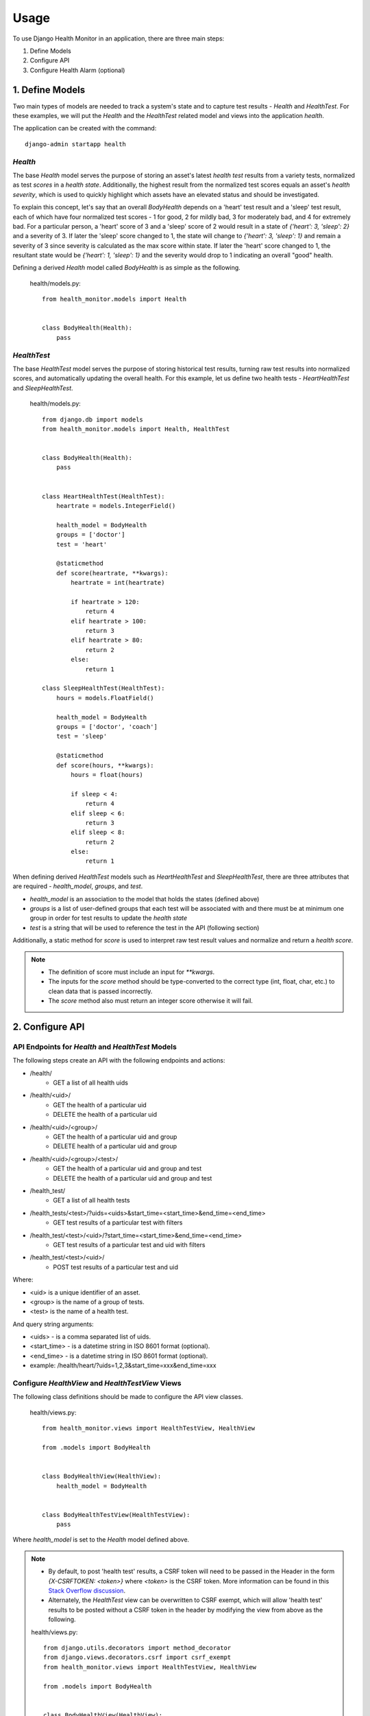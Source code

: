 #####
Usage
#####

To use Django Health Monitor in an application, there are three main steps:

1. Define Models
2. Configure API
3. Configure Health Alarm (optional)


****************
1. Define Models
****************

Two main types of models are needed to track a system's state and to capture test results - `Health` and `HealthTest`. For these examples, we will put the `Health` and the `HealthTest` related model and views into the application `health`.

The application can be created with the command::

    django-admin startapp health

`Health`
--------

The base `Health` model serves the purpose of storing an asset's latest `health test` results from a variety tests, normalized as test `scores` in a `health state`. Additionally, the highest result from the normalized test scores equals an asset's `health severity`, which is used to quickly highlight which assets have an elevated status and should be investigated.

To explain this concept, let's say that an overall `BodyHealth` depends on a 'heart' test result and a 'sleep' test result, each of which have four normalized test scores - 1 for good, 2 for mildly bad, 3 for moderately bad, and 4 for extremely bad. For a particular person, a 'heart' score of 3 and a 'sleep' score of 2 would result in a state of `{'heart': 3, 'sleep': 2}` and a severity of 3. If later the 'sleep' score changed to 1, the state will change to `{'heart': 3, 'sleep': 1}` and remain a severity of 3 since severity is calculated as the max score within state. If later the 'heart' score changed to 1, the resultant state would be `{'heart': 1, 'sleep': 1}` and the severity would drop to 1 indicating an overall "good" health.

Defining a derived `Health` model called `BodyHealth` is as simple as the following.

    health/models.py::

        from health_monitor.models import Health


        class BodyHealth(Health):
            pass


`HealthTest`
------------

The base `HealthTest` model serves the purpose of storing historical test results, turning raw test results into normalized scores, and automatically updating the overall health. For this example, let us define two health tests - `HeartHealthTest` and `SleepHealthTest`.

    health/models.py::

        from django.db import models
        from health_monitor.models import Health, HealthTest


        class BodyHealth(Health):
            pass


        class HeartHealthTest(HealthTest):
            heartrate = models.IntegerField()

            health_model = BodyHealth
            groups = ['doctor']
            test = 'heart'

            @staticmethod
            def score(heartrate, **kwargs):
                heartrate = int(heartrate)

                if heartrate > 120:
                    return 4
                elif heartrate > 100:
                    return 3
                elif heartrate > 80:
                    return 2
                else:
                    return 1

        class SleepHealthTest(HealthTest):
            hours = models.FloatField()

            health_model = BodyHealth
            groups = ['doctor', 'coach']
            test = 'sleep'

            @staticmethod
            def score(hours, **kwargs):
                hours = float(hours)

                if sleep < 4:
                    return 4
                elif sleep < 6:
                    return 3
                elif sleep < 8:
                    return 2
                else:
                    return 1

When defining derived `HealthTest` models such as `HeartHealthTest` and `SleepHealthTest`, there are three attributes that are required - `health_model`, `groups`, and `test`.

- `health_model` is an association to the model that holds the states (defined above)
- `groups` is a list of user-defined groups that each test will be associated with and there must be at minimum one group in order for test results to update the `health state`
- `test` is a string that will be used to reference the test in the API (following section)

Additionally, a static method for `score` is used to interpret raw test result values and normalize and return a `health score`.

.. note::
    - The definition of score must include an input for `**kwargs`.
    - The inputs for the `score` method should be type-converted to the correct type (int, float, char, etc.) to clean data that is passed incorrectly.
    - The `score` method also must return an integer score otherwise it will fail.

****************
2. Configure API
****************

API Endpoints for `Health` and `HealthTest` Models
--------------------------------------------------

The following steps create an API with the following endpoints and actions:

- /health/
    - GET a list of all health uids
- /health/<uid>/
    - GET the health of a particular uid
    - DELETE the health of a particular uid
- /health/<uid>/<group>/
    - GET the health of a particular uid and group
    - DELETE health of a particular uid and group
- /health/<uid>/<group>/<test>/
    - GET the health of a particular uid and group and test
    - DELETE the health of a particular uid and group and test
- /health_test/
    - GET a list of all health tests
- /health_tests/<test>/?uids=<uids>&start_time=<start_time>&end_time=<end_time>
    - GET test results of a particular test with filters
- /health_test/<test>/<uid>/?start_time=<start_time>&end_time=<end_time>
    - GET test results of a particular test and uid with filters
- /health_test/<test>/<uid>/
    - POST test results of a particular test and uid


Where:

- <uid> is a unique identifier of an asset.
- <group> is the name of a group of tests.
- <test> is the name of a health test.

And query string arguments:

- <uids> - is a comma separated list of uids.
- <start_time> - is a datetime string in ISO 8601 format (optional).
- <end_time> - is a datetime string in  ISO 8601 format (optional).
- example: /health/heart/?uids=1,2,3&start_time=xxx&end_time=xxx

Configure `HealthView` and `HealthTestView` Views
-------------------------------------------------
The following class definitions should be made to configure the API view classes.

    health/views.py::

        from health_monitor.views import HealthTestView, HealthView

        from .models import BodyHealth


        class BodyHealthView(HealthView):
            health_model = BodyHealth


        class BodyHealthTestView(HealthTestView):
            pass

Where `health_model` is set to the `Health` model defined above.

.. note::
    - By default, to post 'health test' results, a CSRF token will need to be passed in the Header in the form `{X-CSRFTOKEN: <token>}` where `<token>` is the CSRF token. More information can be found in this `Stack Overflow discussion <http://stackoverflow.com/questions/13567507/passing-csrftoken-with-python-requests>`_.
    - Alternately, the `HealthTest` view can be overwritten to CSRF exempt, which will allow 'health test' results to be posted without a CSRF token in the header by modifying the view from above as the following.

    health/views.py::

        from django.utils.decorators import method_decorator
        from django.views.decorators.csrf import csrf_exempt
        from health_monitor.views import HealthTestView, HealthView

        from .models import BodyHealth


        class BodyHealthView(HealthView):
            health_model = BodyHealth

            @method_decorator(csrf_exempt)
            def dispatch(self, request, *args, **kwargs):
                return super(BodyHealthView, self).dispatch(request, *args, **kwargs)


        class BodyHealthTestView(HealthTestView):
            @method_decorator(csrf_exempt)
            def dispatch(self, request, *args, **kwargs):
                return super(BodyHealthTestView, self).dispatch(request, *args, **kwargs)


Map URLs to Views
-----------------
The following url definitions should be made to enable all of the endpoints and actions described above.

    <project>/urls.py::


        from django.conf.urls import url

        from health import views


        urlpatterns = [
            url(r'^health/$', views.BodyHealthView.as_view()),
            url(r'^health/(?P<uid>[\w]*)/$', views.BodyHealthView.as_view()),
            url(r'^health/(?P<uid>[\w]*)/(?P<group>[\w]*)/$', views.BodyHealthView.as_view()),
            url(r'^health/(?P<uid>[\w]*)/(?P<group>[\w]*)/(?P<test>[\w]*)/$', views.BodyHealthView.as_view()),
            url(r'^health_test/$', views.BodyHealthTestView.as_view()),
            url(r'^health_test/(?P<test>[\w-]*)/$', views.BodyHealthTestView.as_view()),
            url(r'^health_test/(?P<test>[\w-]*)/(?P<uid>[\d]*)/$', views.BodyHealthTestView.as_view()),
        ]

In this example, `BodyHealthView` and `BodyHealthTestView` are the names of the View models that we defined in the previous section.

Test the API
------------

At this point, there should be a working API that will store raw 'health test' results as well as generating a normalized 'health' state. Let's try some sample calls to see how the API works. For these examples we will be using the Python `Requests <http://docs.python-requests.org/en/master/>`_ package and will run the Django project locally. For these examples, CSRF checks have been disabled for clarity.

    Initially, our `BodyHealth`, `HeartHealthTest`, and `SleepHealthTest` models are empty. We can see that navigating to `/health/` shows us that no health states exist and that navigating to `/health_test/` shows that two tests have been configured 'heart' and 'sleep'::

        In [1]: import requests
        In [2]: r = requests.get('http://localhost:8000/health/')
        In [3]: r.json()
        Out[3]: {u'uids': []}
        In [4]: r = requests.get('http://localhost:8000/health_test/')
        In [5]: r.json()
        Out[5]: {u'tests': [u'heart', u'sleep']}

    Let's post a 'heart' test result where 'heartrate' equals 90 for an asset with a `uid` of 1 and see what happens::

        In [6]: r = requests.post('http://localhost:8000/health_test/heart/1/', data={'heartrate': 90})
        In [7]: r.json()
        Out[7]: {u'message': u'heart score changed to 2 for uid 1', u'score': 2}
        In [8]: r = requests.get('http://localhost:8000/health_test/heart/1/')
        In [9]: r.json()
        Out[9]: [{u'heartrate': 90, u'time': u'2017-04-27T20:47:34.594848+00:00', u'uid': 1}]
        In [10]: r = requests.get('http://localhost:8000/health/')
        In [11]: r.json()
        Out[11]: {u'uids': [1]}
        In [12]: r = requests.get('http://localhost:8000/health/1/')
        In [13]: r.json()
        Out[13]:
        {
            u'severity': {
                u'doctor': {u'score': 2, u'updated': u'2017-04-27T20:47:34.597Z'}
            },
            u'state': {
                u'doctor': {
                    u'heart': {u'score': 2, u'updated': u'2017-04-27T20:47:34.597Z'}
                }
            },
            u'uid': 1
        }

    At this point, we can see that:
        - On lines 6 and 7, we received a response for our post indicating that the score was changed to 2. (Recall that from our model definition, a 'heartrate' between 81 and 100 results in a `score` of 2).
        - On lines 8 and 9, the history of 'heart' tests for `uid` 1 is now visible.
        - On lines 10 and 11, there is now a `health` instance generated for `uid` 1.
        - On lines 12 and 13, the resulting `health` instance has `state` and `severity` entries for the group 'doctor' with `scores` of 2 for both. (Recall that from our model definition, the 'heart' test belongs to the `group` 'doctor'.

    Now let's post a 'sleep' test result where 'hours' equals 8.0 for the same asset with `uid` of 1 and see what happens::

        In [14]: r = requests.post('http://localhost:8000/health_test/sleep/1/', data={'hours': 8.0})
        In [15]: r.json()
        Out[15]: {u'message': u'sleep score changed to 1 for uid 1', u'score': 1}
        In [16]: r = requests.get('http://localhost:8000/health/1/')
        In [17]: r.json()
        Out[17]:
        {
            u'severity': {
                u'coach': {u'score': 1, u'updated': u'2017-04-27T20:51:31.674Z'},
                u'doctor': {u'score': 2, u'updated': u'2017-04-27T20:47:34.597Z'}
            },
            u'state': {
                u'coach': {
                    u'sleep': {u'score': 1, u'updated': u'2017-04-27T20:51:31.674Z'}
                },
                u'doctor': {
                    u'heart': {u'score': 2, u'updated': u'2017-04-27T20:47:34.597Z'},
                    u'sleep': {u'score': 1, u'updated': u'2017-04-27T20:51:31.673Z'}
                }
            },
            u'uid': 1
        }

    Now, we can see that:
        - On lines 14 and 15, we received a response for our post indicating that the score was changed to 1. (See above model definition for sleep scoring criteria.)
        - On lines 16 and 17, we now have additional `state` and `severity` entries for the `group` 'coach' since the sleep test belongs to the `groups` 'doctor' and 'coach'. The `state` for both groups has been updated to include the sleep score, however, only the `severity score` for 'coach' has been set to 1 and the `severity score` for 'doctor' remains set to 2 since `severity` is calculated as the maximum of all of the `state scores`.

    Finally, let's try a delete on this `health` instance. This is often useful if an entire test is deprecated, a `group` is removed, or a `uid` is removed from a test run since the `health` will persist unless deleted. Let's see what happens::

        In [18]: r = requests.delete('http://localhost:8000/health/1/doctor/heart/')
        In [19]: r.json()
        Out[19]: {u'message': u'heart test deleted from doctor group in 1 health'}
        In [20]: r = requests.get('http://localhost:8000/health/1/')
        In [21]: r.json()
        Out[21]:
        {
            u'severity': {
                u'coach': {u'score': 1, u'updated': u'2017-04-27T20:55:06.311Z'},
                u'doctor': {u'score': 1, u'updated': u'2017-04-27T21:24:44.047Z'}
            },
            u'state': {
                u'coach': {
                    u'sleep': {u'score': 1, u'updated': u'2017-04-27T20:55:06.311Z'}
                },
                u'doctor': {
                    u'sleep': {u'score': 1, u'updated': u'2017-04-27T20:55:06.311Z'}
                }
            },
            u'uid': 1
        }

    We see that:
        - On lines 18 and 19, we received a response that the 'heart' `health test` was deleted from the 'doctor' `group` in 1's `health`.
        - On lines 20 and 21, the `health state` was updated with the removal of the 'heart' `health test` and the `severity` for the 'doctor' `group` was updated accordingly.

*************************
3. Configure Health Alarm
*************************

API Endpoints for `HealthAlarm` Model
-------------------------------------

The following steps create an API with the following endpoints and actions:

- /health_alarm/
    - GET a list of all health alarm categories
- /health_alarm/<test>/?score=<score>&aggregate_percent=<aggregate_percent>&repetition=<repetition>&repetition_percent=<repetition_percent>
    - GET a health alarm for a particular test (calculate whether or not an alarm condition exists and return `uids` in failure state)

Where:

- <test> is the name of a health test.

And query string arguments:

- <score> - is the minimum `score` needed to trigger a failure.
- <aggregate_percent> - is the minimum `percent` of total assets in a failure state needed to trigger an alarm (optional). This is by default 0.
- <repetition> - is the minimum number of successive test results in a failure state needed to trigger an alarm (optional). This is by default 1.
- <repetition_percent> - is the minimum percent within the prior defined repetition in a failure state needed to trigger an alarm (optional). This is by default 100.

Let's illustrate this concept with an example. Let's say the following test results have been recorded for assets with <uids> of 1, 2, and 3 at times t1, t2, t3, t4, and t5.

    heartrate results::

           t1   t2   t3   t4   t5
        1: 61,  63,  81,  69,  62
        2: 65,  94,  115, 112, 110
        3: 119, 110, 111,  94, 59


    Let's recall the `score` criteria defined earlier::

        if heartrate > 120:
            return 4
        elif heartrate > 100:
            return 3
        elif heartrate > 80:
            return 2
        else:
            return 1

    The normalized results then become::

          t1 t2 t3 t4 t5
        1: 1, 1, 2, 1, 1
        2: 1, 2, 3, 3, 3
        3: 3, 3, 3, 2, 1

Let's look at some example responses if we were to pass different query strings at different times:

    - @t1: GET /health_alarm/heart/?score=2
        - returns `[3]`.
    - @t1: GET /health_alarm/heart/?score=2&aggregate_percent=50
        - returns `[]` since only 1/3 assets exhibit a failure condition.
    - @t3: GET /health_alarm/heart/?score=2&repetition=2
        - returns `[2, 3]` since @t2, the health score for `uid` 1 is 1 and is therefore in a pass state.
    - @t5: GET /health_alarm/heart/?score=2&repetition=3&repetition_percent=25
        - returns `[1, 2, 3]` since all three assets have a failure rate higher than 25% from t3 to t5.
    - @t5: GET /health_alarm/heart/?score=2&repetition=3
        - returns `[2]`

These four "levers" - `score`, `aggregate_percent`, `repetition`, and `repetition_percent` are meant to help make tests less sensitive to small system-wide failures (raising `aggregate_percent`), less sensitive to failure "blips" that automatically correct themselves (increasing `repetition`), more sensitive to failures within a sequence of tests (lowering `repetition_percent`), etc.
